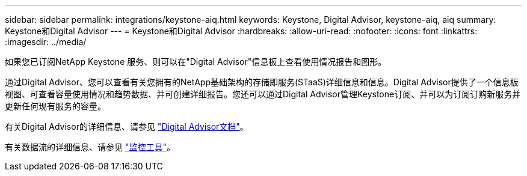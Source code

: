 ---
sidebar: sidebar 
permalink: integrations/keystone-aiq.html 
keywords: Keystone, Digital Advisor, keystone-aiq, aiq 
summary: Keystone和Digital Advisor 
---
= Keystone和Digital Advisor
:hardbreaks:
:allow-uri-read: 
:nofooter: 
:icons: font
:linkattrs: 
:imagesdir: ../media/


[role="lead"]
如果您已订阅NetApp Keystone 服务、则可以在"Digital Advisor"信息板上查看使用情况报告和图形。

通过Digital Advisor、您可以查看有关您拥有的NetApp基础架构的存储即服务(STaaS)详细信息和信息。Digital Advisor提供了一个信息板视图、可查看容量使用情况和趋势数据、并可创建详细报告。您还可以通过Digital Advisor管理Keystone订阅、并可以为订阅订购新服务并更新任何现有服务的容量。

有关Digital Advisor的详细信息、请参见 https://docs.netapp.com/us-en/active-iq/task_view_keystone_capacity_utilization.html["Digital Advisor文档"]。

有关数据流的详细信息、请参见 link:../concepts/infra.html["监控工具"]。
